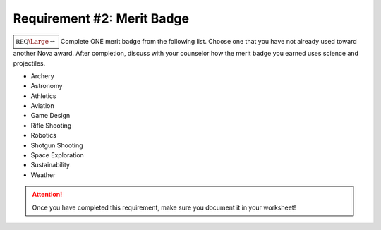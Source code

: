 Requirement #2: Merit Badge
+++++++++++++++++++++++++++

:math:`\boxed{\mathbb{REQ}\Large \rightsquigarrow}` Complete ONE merit badge from the following list. Choose one that you have not already used toward another Nova award.
After completion, discuss with your counselor how the merit badge you earned uses science and projectiles.

* Archery
* Astronomy
* Athletics
* Aviation
* Game Design
* Rifle Shooting
* Robotics
* Shotgun Shooting
* Space Exploration
* Sustainability
* Weather



.. figure:: _images/meritbadges.png 
   :width: 700px
   :align: center
   :alt: alternate text
   :figclass: align-center
   


.. attention:: Once you have completed this requirement, make sure you document it in your worksheet!
